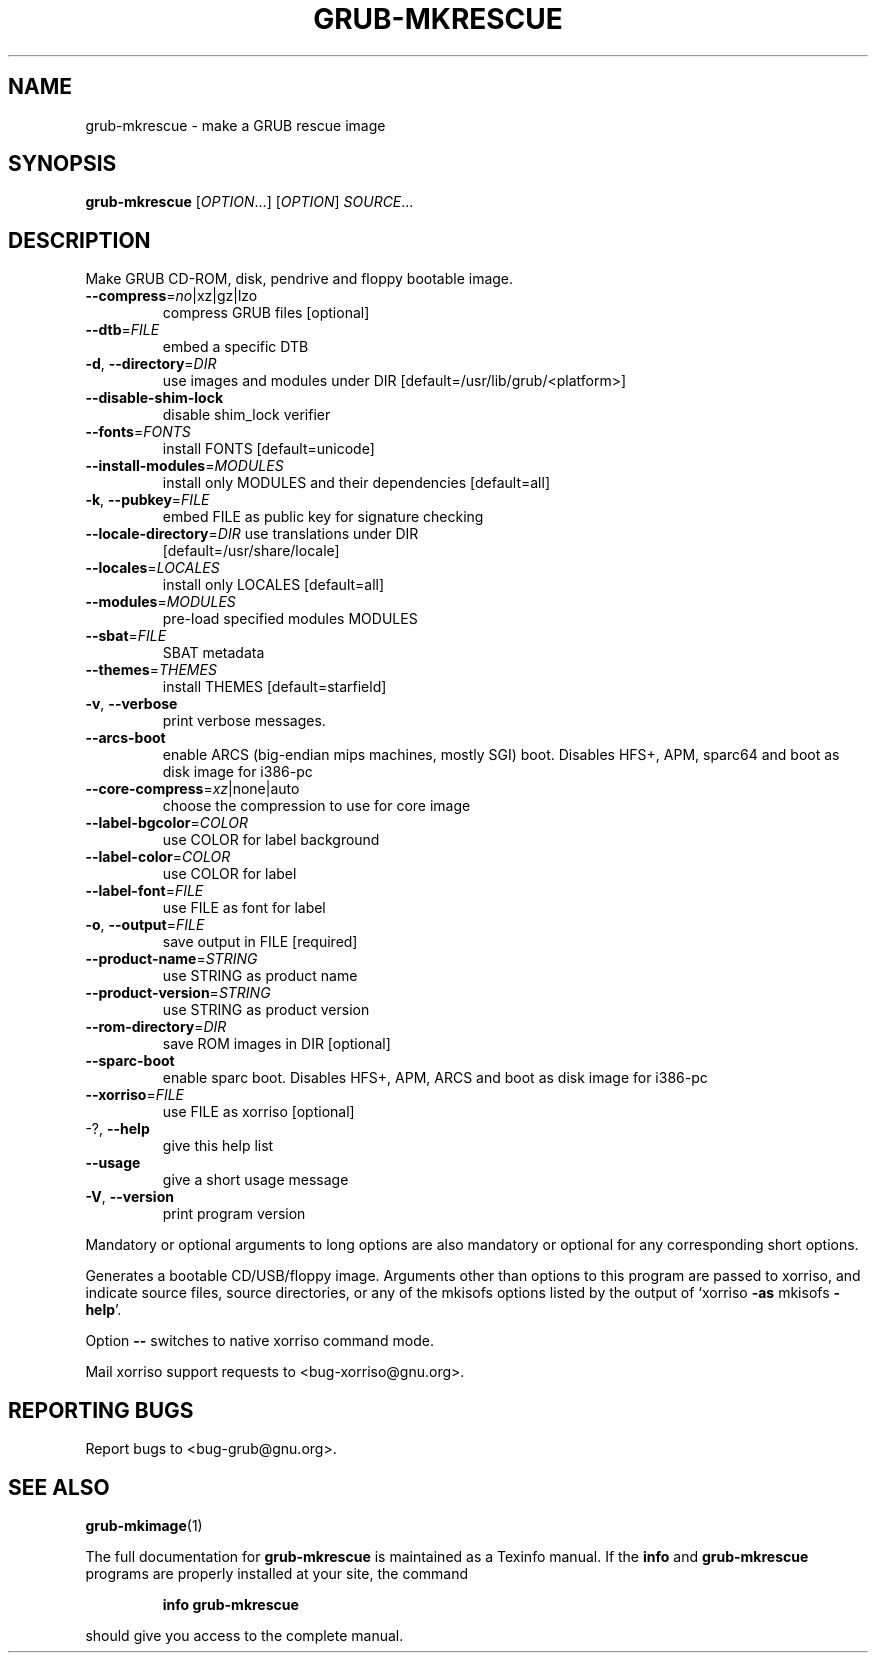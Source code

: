 .\" DO NOT MODIFY THIS FILE!  It was generated by help2man 1.48.5.
.TH GRUB-MKRESCUE "1" "October 2021" "GRUB 2.06" "User Commands"
.SH NAME
grub-mkrescue \- make a GRUB rescue image
.SH SYNOPSIS
.B grub-mkrescue
[\fI\,OPTION\/\fR...] [\fI\,OPTION\/\fR] \fI\,SOURCE\/\fR...
.SH DESCRIPTION
Make GRUB CD\-ROM, disk, pendrive and floppy bootable image.
.TP
\fB\-\-compress\fR=\fI\,no\/\fR|xz|gz|lzo
compress GRUB files [optional]
.TP
\fB\-\-dtb\fR=\fI\,FILE\/\fR
embed a specific DTB
.TP
\fB\-d\fR, \fB\-\-directory\fR=\fI\,DIR\/\fR
use images and modules under DIR
[default=/usr/lib/grub/<platform>]
.TP
\fB\-\-disable\-shim\-lock\fR
disable shim_lock verifier
.TP
\fB\-\-fonts\fR=\fI\,FONTS\/\fR
install FONTS [default=unicode]
.TP
\fB\-\-install\-modules\fR=\fI\,MODULES\/\fR
install only MODULES and their dependencies
[default=all]
.TP
\fB\-k\fR, \fB\-\-pubkey\fR=\fI\,FILE\/\fR
embed FILE as public key for signature checking
.TP
\fB\-\-locale\-directory\fR=\fI\,DIR\/\fR use translations under DIR
[default=/usr/share/locale]
.TP
\fB\-\-locales\fR=\fI\,LOCALES\/\fR
install only LOCALES [default=all]
.TP
\fB\-\-modules\fR=\fI\,MODULES\/\fR
pre\-load specified modules MODULES
.TP
\fB\-\-sbat\fR=\fI\,FILE\/\fR
SBAT metadata
.TP
\fB\-\-themes\fR=\fI\,THEMES\/\fR
install THEMES [default=starfield]
.TP
\fB\-v\fR, \fB\-\-verbose\fR
print verbose messages.
.TP
\fB\-\-arcs\-boot\fR
enable ARCS (big\-endian mips machines, mostly
SGI) boot. Disables HFS+, APM, sparc64 and boot
as disk image for i386\-pc
.TP
\fB\-\-core\-compress\fR=\fI\,xz\/\fR|none|auto
choose the compression to use for core image
.TP
\fB\-\-label\-bgcolor\fR=\fI\,COLOR\/\fR
use COLOR for label background
.TP
\fB\-\-label\-color\fR=\fI\,COLOR\/\fR
use COLOR for label
.TP
\fB\-\-label\-font\fR=\fI\,FILE\/\fR
use FILE as font for label
.TP
\fB\-o\fR, \fB\-\-output\fR=\fI\,FILE\/\fR
save output in FILE [required]
.TP
\fB\-\-product\-name\fR=\fI\,STRING\/\fR
use STRING as product name
.TP
\fB\-\-product\-version\fR=\fI\,STRING\/\fR
use STRING as product version
.TP
\fB\-\-rom\-directory\fR=\fI\,DIR\/\fR
save ROM images in DIR [optional]
.TP
\fB\-\-sparc\-boot\fR
enable sparc boot. Disables HFS+, APM, ARCS and
boot as disk image for i386\-pc
.TP
\fB\-\-xorriso\fR=\fI\,FILE\/\fR
use FILE as xorriso [optional]
.TP
\-?, \fB\-\-help\fR
give this help list
.TP
\fB\-\-usage\fR
give a short usage message
.TP
\fB\-V\fR, \fB\-\-version\fR
print program version
.PP
Mandatory or optional arguments to long options are also mandatory or optional
for any corresponding short options.
.PP
Generates a bootable CD/USB/floppy image.  Arguments other than options to
this program are passed to xorriso, and indicate source files, source
directories, or any of the mkisofs options listed by the output of `xorriso
\fB\-as\fR mkisofs \fB\-help\fR'.
.PP
Option \fB\-\-\fR switches to native xorriso command mode.
.PP
Mail xorriso support requests to <bug\-xorriso@gnu.org>.
.SH "REPORTING BUGS"
Report bugs to <bug\-grub@gnu.org>.
.SH "SEE ALSO"
.BR grub-mkimage (1)
.PP
The full documentation for
.B grub-mkrescue
is maintained as a Texinfo manual.  If the
.B info
and
.B grub-mkrescue
programs are properly installed at your site, the command
.IP
.B info grub-mkrescue
.PP
should give you access to the complete manual.
